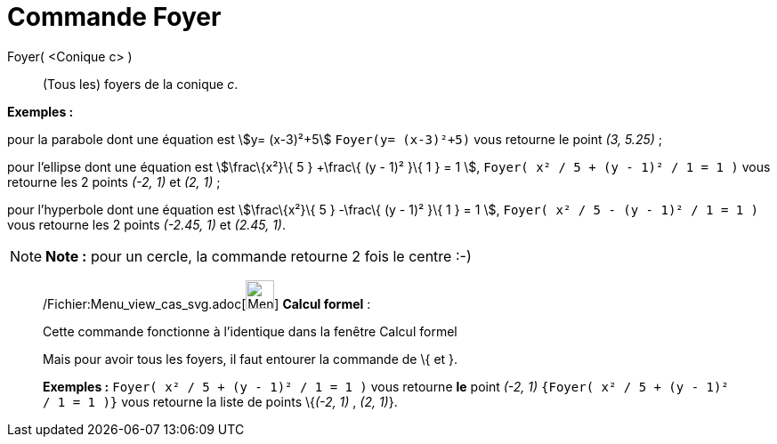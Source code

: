 = Commande Foyer
:page-en: commands/Focus_Command
ifdef::env-github[:imagesdir: /fr/modules/ROOT/assets/images]

Foyer( <Conique c> )::
  (Tous les) foyers de la conique _c_.

[EXAMPLE]
====

*Exemples :*

pour la parabole dont une équation est stem:[y= (x-3)²+5] `++Foyer(y= (x-3)²+5)++` vous retourne le point _(3, 5.25)_ ;

pour l'ellipse dont une équation est stem:[\frac\{x²}\{ 5 } +\frac\{ (y - 1)² }\{ 1 } = 1 ],
`++Foyer( x² / 5 + (y - 1)² / 1 = 1 )++` vous retourne les 2 points _(-2, 1)_ et _(2, 1)_ ;

pour l'hyperbole dont une équation est stem:[\frac\{x²}\{ 5 } -\frac\{ (y - 1)² }\{ 1 } = 1 ],
`++Foyer( x² / 5 - (y - 1)² / 1 = 1 )++` vous retourne les 2 points _(-2.45, 1)_ et _(2.45, 1)_.

====

[NOTE]
====

*Note :* pour un cercle, la commande retourne 2 fois le centre :-)

====

____________________________________________________________

/Fichier:Menu_view_cas_svg.adoc[image:32px-Menu_view_cas.svg.png[Menu view cas.svg,width=32,height=32]] *Calcul
formel* :

Cette commande fonctionne à l'identique dans la fenêtre Calcul formel

Mais pour avoir tous les foyers, il faut entourer la commande de [.kcode]#\{# et [.kcode]#}#.

[EXAMPLE]
====

*Exemples :* `++Foyer( x² / 5 + (y - 1)² / 1 = 1 )++` vous retourne *le* point _(-2, 1)_
`++{Foyer( x² / 5 + (y - 1)² / 1 = 1 )}++` vous retourne la liste de points \{_(-2, 1)_ , _(2, 1)_}.

====
